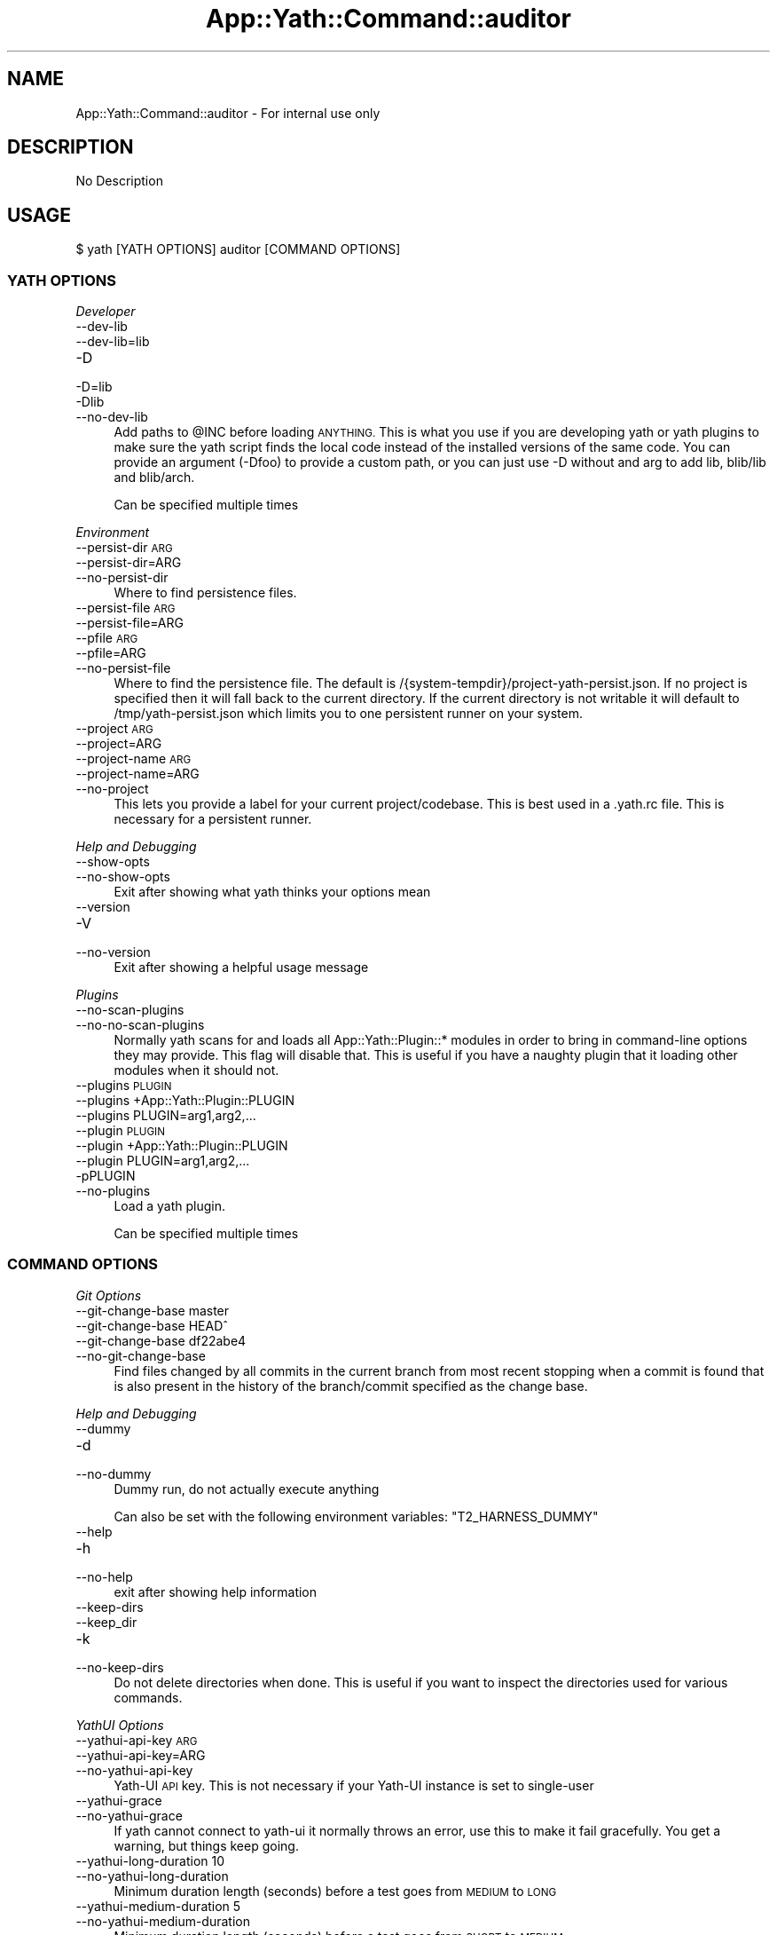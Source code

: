 .\" Automatically generated by Pod::Man 4.14 (Pod::Simple 3.41)
.\"
.\" Standard preamble:
.\" ========================================================================
.de Sp \" Vertical space (when we can't use .PP)
.if t .sp .5v
.if n .sp
..
.de Vb \" Begin verbatim text
.ft CW
.nf
.ne \\$1
..
.de Ve \" End verbatim text
.ft R
.fi
..
.\" Set up some character translations and predefined strings.  \*(-- will
.\" give an unbreakable dash, \*(PI will give pi, \*(L" will give a left
.\" double quote, and \*(R" will give a right double quote.  \*(C+ will
.\" give a nicer C++.  Capital omega is used to do unbreakable dashes and
.\" therefore won't be available.  \*(C` and \*(C' expand to `' in nroff,
.\" nothing in troff, for use with C<>.
.tr \(*W-
.ds C+ C\v'-.1v'\h'-1p'\s-2+\h'-1p'+\s0\v'.1v'\h'-1p'
.ie n \{\
.    ds -- \(*W-
.    ds PI pi
.    if (\n(.H=4u)&(1m=24u) .ds -- \(*W\h'-12u'\(*W\h'-12u'-\" diablo 10 pitch
.    if (\n(.H=4u)&(1m=20u) .ds -- \(*W\h'-12u'\(*W\h'-8u'-\"  diablo 12 pitch
.    ds L" ""
.    ds R" ""
.    ds C` ""
.    ds C' ""
'br\}
.el\{\
.    ds -- \|\(em\|
.    ds PI \(*p
.    ds L" ``
.    ds R" ''
.    ds C`
.    ds C'
'br\}
.\"
.\" Escape single quotes in literal strings from groff's Unicode transform.
.ie \n(.g .ds Aq \(aq
.el       .ds Aq '
.\"
.\" If the F register is >0, we'll generate index entries on stderr for
.\" titles (.TH), headers (.SH), subsections (.SS), items (.Ip), and index
.\" entries marked with X<> in POD.  Of course, you'll have to process the
.\" output yourself in some meaningful fashion.
.\"
.\" Avoid warning from groff about undefined register 'F'.
.de IX
..
.nr rF 0
.if \n(.g .if rF .nr rF 1
.if (\n(rF:(\n(.g==0)) \{\
.    if \nF \{\
.        de IX
.        tm Index:\\$1\t\\n%\t"\\$2"
..
.        if !\nF==2 \{\
.            nr % 0
.            nr F 2
.        \}
.    \}
.\}
.rr rF
.\" ========================================================================
.\"
.IX Title "App::Yath::Command::auditor 3"
.TH App::Yath::Command::auditor 3 "2020-11-03" "perl v5.32.0" "User Contributed Perl Documentation"
.\" For nroff, turn off justification.  Always turn off hyphenation; it makes
.\" way too many mistakes in technical documents.
.if n .ad l
.nh
.SH "NAME"
App::Yath::Command::auditor \- For internal use only
.SH "DESCRIPTION"
.IX Header "DESCRIPTION"
No Description
.SH "USAGE"
.IX Header "USAGE"
.Vb 1
\&    $ yath [YATH OPTIONS] auditor [COMMAND OPTIONS]
.Ve
.SS "\s-1YATH OPTIONS\s0"
.IX Subsection "YATH OPTIONS"
\fIDeveloper\fR
.IX Subsection "Developer"
.IP "\-\-dev\-lib" 4
.IX Item "--dev-lib"
.PD 0
.IP "\-\-dev\-lib=lib" 4
.IX Item "--dev-lib=lib"
.IP "\-D" 4
.IX Item "-D"
.IP "\-D=lib" 4
.IX Item "-D=lib"
.IP "\-Dlib" 4
.IX Item "-Dlib"
.IP "\-\-no\-dev\-lib" 4
.IX Item "--no-dev-lib"
.PD
Add paths to \f(CW@INC\fR before loading \s-1ANYTHING.\s0 This is what you use if you are developing yath or yath plugins to make sure the yath script finds the local code instead of the installed versions of the same code. You can provide an argument (\-Dfoo) to provide a custom path, or you can just use \-D without and arg to add lib, blib/lib and blib/arch.
.Sp
Can be specified multiple times
.PP
\fIEnvironment\fR
.IX Subsection "Environment"
.IP "\-\-persist\-dir \s-1ARG\s0" 4
.IX Item "--persist-dir ARG"
.PD 0
.IP "\-\-persist\-dir=ARG" 4
.IX Item "--persist-dir=ARG"
.IP "\-\-no\-persist\-dir" 4
.IX Item "--no-persist-dir"
.PD
Where to find persistence files.
.IP "\-\-persist\-file \s-1ARG\s0" 4
.IX Item "--persist-file ARG"
.PD 0
.IP "\-\-persist\-file=ARG" 4
.IX Item "--persist-file=ARG"
.IP "\-\-pfile \s-1ARG\s0" 4
.IX Item "--pfile ARG"
.IP "\-\-pfile=ARG" 4
.IX Item "--pfile=ARG"
.IP "\-\-no\-persist\-file" 4
.IX Item "--no-persist-file"
.PD
Where to find the persistence file. The default is /{system\-tempdir}/project\-yath\-persist.json. If no project is specified then it will fall back to the current directory. If the current directory is not writable it will default to /tmp/yath\-persist.json which limits you to one persistent runner on your system.
.IP "\-\-project \s-1ARG\s0" 4
.IX Item "--project ARG"
.PD 0
.IP "\-\-project=ARG" 4
.IX Item "--project=ARG"
.IP "\-\-project\-name \s-1ARG\s0" 4
.IX Item "--project-name ARG"
.IP "\-\-project\-name=ARG" 4
.IX Item "--project-name=ARG"
.IP "\-\-no\-project" 4
.IX Item "--no-project"
.PD
This lets you provide a label for your current project/codebase. This is best used in a .yath.rc file. This is necessary for a persistent runner.
.PP
\fIHelp and Debugging\fR
.IX Subsection "Help and Debugging"
.IP "\-\-show\-opts" 4
.IX Item "--show-opts"
.PD 0
.IP "\-\-no\-show\-opts" 4
.IX Item "--no-show-opts"
.PD
Exit after showing what yath thinks your options mean
.IP "\-\-version" 4
.IX Item "--version"
.PD 0
.IP "\-V" 4
.IX Item "-V"
.IP "\-\-no\-version" 4
.IX Item "--no-version"
.PD
Exit after showing a helpful usage message
.PP
\fIPlugins\fR
.IX Subsection "Plugins"
.IP "\-\-no\-scan\-plugins" 4
.IX Item "--no-scan-plugins"
.PD 0
.IP "\-\-no\-no\-scan\-plugins" 4
.IX Item "--no-no-scan-plugins"
.PD
Normally yath scans for and loads all App::Yath::Plugin::* modules in order to bring in command-line options they may provide. This flag will disable that. This is useful if you have a naughty plugin that it loading other modules when it should not.
.IP "\-\-plugins \s-1PLUGIN\s0" 4
.IX Item "--plugins PLUGIN"
.PD 0
.IP "\-\-plugins +App::Yath::Plugin::PLUGIN" 4
.IX Item "--plugins +App::Yath::Plugin::PLUGIN"
.IP "\-\-plugins PLUGIN=arg1,arg2,..." 4
.IX Item "--plugins PLUGIN=arg1,arg2,..."
.IP "\-\-plugin \s-1PLUGIN\s0" 4
.IX Item "--plugin PLUGIN"
.IP "\-\-plugin +App::Yath::Plugin::PLUGIN" 4
.IX Item "--plugin +App::Yath::Plugin::PLUGIN"
.IP "\-\-plugin PLUGIN=arg1,arg2,..." 4
.IX Item "--plugin PLUGIN=arg1,arg2,..."
.IP "\-pPLUGIN" 4
.IX Item "-pPLUGIN"
.IP "\-\-no\-plugins" 4
.IX Item "--no-plugins"
.PD
Load a yath plugin.
.Sp
Can be specified multiple times
.SS "\s-1COMMAND OPTIONS\s0"
.IX Subsection "COMMAND OPTIONS"
\fIGit Options\fR
.IX Subsection "Git Options"
.IP "\-\-git\-change\-base master" 4
.IX Item "--git-change-base master"
.PD 0
.IP "\-\-git\-change\-base HEAD^" 4
.IX Item "--git-change-base HEAD^"
.IP "\-\-git\-change\-base df22abe4" 4
.IX Item "--git-change-base df22abe4"
.IP "\-\-no\-git\-change\-base" 4
.IX Item "--no-git-change-base"
.PD
Find files changed by all commits in the current branch from most recent stopping when a commit is found that is also present in the history of the branch/commit specified as the change base.
.PP
\fIHelp and Debugging\fR
.IX Subsection "Help and Debugging"
.IP "\-\-dummy" 4
.IX Item "--dummy"
.PD 0
.IP "\-d" 4
.IX Item "-d"
.IP "\-\-no\-dummy" 4
.IX Item "--no-dummy"
.PD
Dummy run, do not actually execute anything
.Sp
Can also be set with the following environment variables: \f(CW\*(C`T2_HARNESS_DUMMY\*(C'\fR
.IP "\-\-help" 4
.IX Item "--help"
.PD 0
.IP "\-h" 4
.IX Item "-h"
.IP "\-\-no\-help" 4
.IX Item "--no-help"
.PD
exit after showing help information
.IP "\-\-keep\-dirs" 4
.IX Item "--keep-dirs"
.PD 0
.IP "\-\-keep_dir" 4
.IX Item "--keep_dir"
.IP "\-k" 4
.IX Item "-k"
.IP "\-\-no\-keep\-dirs" 4
.IX Item "--no-keep-dirs"
.PD
Do not delete directories when done. This is useful if you want to inspect the directories used for various commands.
.PP
\fIYathUI Options\fR
.IX Subsection "YathUI Options"
.IP "\-\-yathui\-api\-key \s-1ARG\s0" 4
.IX Item "--yathui-api-key ARG"
.PD 0
.IP "\-\-yathui\-api\-key=ARG" 4
.IX Item "--yathui-api-key=ARG"
.IP "\-\-no\-yathui\-api\-key" 4
.IX Item "--no-yathui-api-key"
.PD
Yath-UI \s-1API\s0 key. This is not necessary if your Yath-UI instance is set to single-user
.IP "\-\-yathui\-grace" 4
.IX Item "--yathui-grace"
.PD 0
.IP "\-\-no\-yathui\-grace" 4
.IX Item "--no-yathui-grace"
.PD
If yath cannot connect to yath-ui it normally throws an error, use this to make it fail gracefully. You get a warning, but things keep going.
.IP "\-\-yathui\-long\-duration 10" 4
.IX Item "--yathui-long-duration 10"
.PD 0
.IP "\-\-no\-yathui\-long\-duration" 4
.IX Item "--no-yathui-long-duration"
.PD
Minimum duration length (seconds) before a test goes from \s-1MEDIUM\s0 to \s-1LONG\s0
.IP "\-\-yathui\-medium\-duration 5" 4
.IX Item "--yathui-medium-duration 5"
.PD 0
.IP "\-\-no\-yathui\-medium\-duration" 4
.IX Item "--no-yathui-medium-duration"
.PD
Minimum duration length (seconds) before a test goes from \s-1SHORT\s0 to \s-1MEDIUM\s0
.IP "\-\-yathui\-mode summary" 4
.IX Item "--yathui-mode summary"
.PD 0
.IP "\-\-yathui\-mode qvf" 4
.IX Item "--yathui-mode qvf"
.IP "\-\-yathui\-mode qvfd" 4
.IX Item "--yathui-mode qvfd"
.IP "\-\-yathui\-mode complete" 4
.IX Item "--yathui-mode complete"
.IP "\-\-no\-yathui\-mode" 4
.IX Item "--no-yathui-mode"
.PD
Set the upload mode (default 'qvfd')
.IP "\-\-yathui\-project \s-1ARG\s0" 4
.IX Item "--yathui-project ARG"
.PD 0
.IP "\-\-yathui\-project=ARG" 4
.IX Item "--yathui-project=ARG"
.IP "\-\-no\-yathui\-project" 4
.IX Item "--no-yathui-project"
.PD
The Yath-UI project for your test results
.IP "\-\-yathui\-retry" 4
.IX Item "--yathui-retry"
.PD 0
.IP "\-\-no\-yathui\-retry" 4
.IX Item "--no-yathui-retry"
.PD
How many times to try an operation before giving up
.Sp
Can be specified multiple times
.IP "\-\-yathui\-url http://my\-yath\-ui.com/..." 4
.IX Item "--yathui-url http://my-yath-ui.com/..."
.PD 0
.IP "\-\-uri http://my\-yath\-ui.com/..." 4
.IX Item "--uri http://my-yath-ui.com/..."
.IP "\-\-no\-yathui\-url" 4
.IX Item "--no-yathui-url"
.PD
Yath-UI url
.SH "SOURCE"
.IX Header "SOURCE"
The source code repository for Test2\-Harness can be found at
\&\fIhttp://github.com/Test\-More/Test2\-Harness/\fR.
.SH "MAINTAINERS"
.IX Header "MAINTAINERS"
.IP "Chad Granum <exodist@cpan.org>" 4
.IX Item "Chad Granum <exodist@cpan.org>"
.SH "AUTHORS"
.IX Header "AUTHORS"
.PD 0
.IP "Chad Granum <exodist@cpan.org>" 4
.IX Item "Chad Granum <exodist@cpan.org>"
.PD
.SH "COPYRIGHT"
.IX Header "COPYRIGHT"
Copyright 2020 Chad Granum <exodist7@gmail.com>.
.PP
This program is free software; you can redistribute it and/or
modify it under the same terms as Perl itself.
.PP
See \fIhttp://dev.perl.org/licenses/\fR
